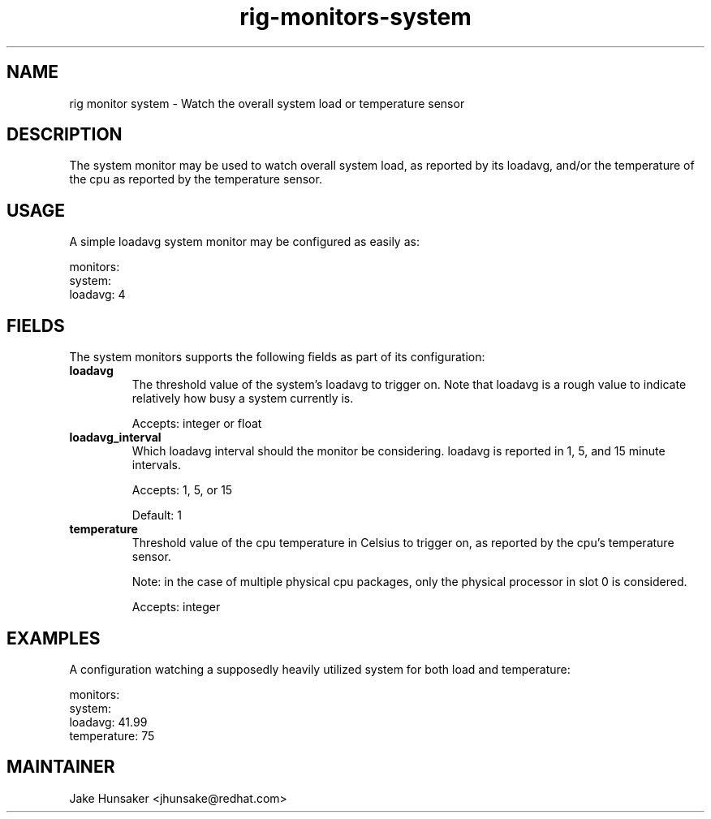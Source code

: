 .TH rig-monitors-system 7 "May 2023"

.SH NAME
rig monitor system - Watch the overall system load or temperature sensor

.SH DESCRIPTION
The system monitor may be used to watch overall system load, as reported by its loadavg, and/or
the temperature of the cpu as reported by the temperature sensor.

.SH USAGE
A simple loadavg system monitor may be configured as easily as:

.LP
  monitors:
    system:
      loadavg: 4
.LP

.SH FIELDS
The system monitors supports the following fields as part of its configuration:
.TP
.B loadavg
The threshold value of the system's loadavg to trigger on. Note that loadavg is a rough
value to indicate relatively how busy a system currently is.

Accepts: integer or float
.TP
.B loadavg_interval
Which loadavg interval should the monitor be considering. loadavg is reported in
1, 5, and 15 minute intervals.

Accepts: 1, 5, or 15

Default: 1
.TP
.B temperature
Threshold value of the cpu temperature in Celsius to trigger on, as reported by
the cpu's temperature sensor.

Note: in the case of multiple physical cpu packages, only the physical processor in
slot 0 is considered.

Accepts: integer

.SH EXAMPLES
A configuration watching a supposedly heavily utilized system for both load and
temperature:

.LP
  monitors:
    system:
      loadavg: 41.99
      temperature: 75
.LP

.SH MAINTAINER
.nf
Jake Hunsaker <jhunsake@redhat.com>
.fi